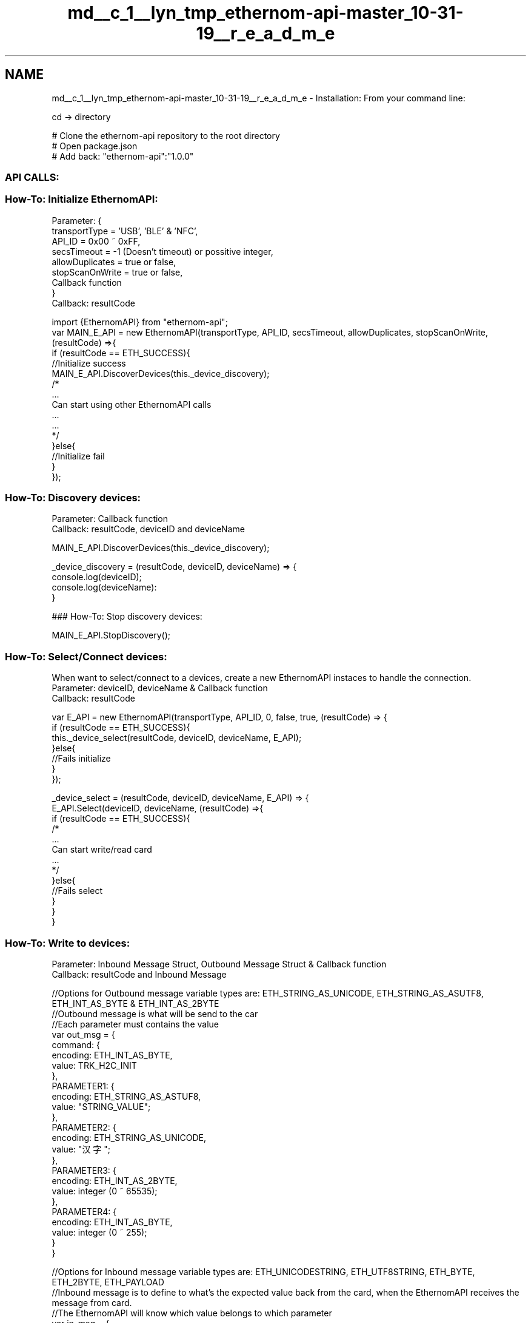 .TH "md__c_1__lyn_tmp_ethernom-api-master_10-31-19__r_e_a_d_m_e" 3 "Fri Nov 1 2019" "EtherAPI" \" -*- nroff -*-
.ad l
.nh
.SH NAME
md__c_1__lyn_tmp_ethernom-api-master_10-31-19__r_e_a_d_m_e \- Installation: 
From your command line: 
.PP
.nf
cd -> directory

# Clone the ethernom-api repository to the root directory
# Open package\&.json
# Add back: "ethernom-api":"1\&.0\&.0"

.fi
.PP
.PP
.SS "API CALLS:"
.PP
.SS "How-To: Initialize EthernomAPI:"
.PP
Parameter: {
.br
 transportType = 'USB', 'BLE' & 'NFC',
.br
 API_ID = 0x00 ~ 0xFF,
.br
 secsTimeout = -1 (Doesn't timeout) or possitive integer,
.br
 allowDuplicates = true or false,
.br
 stopScanOnWrite = true or false,
.br
 Callback function
.br
 }
.br
 Callback: resultCode 
.PP
.nf
import {EthernomAPI} from "ethernom-api";
var MAIN_E_API = new EthernomAPI(transportType, API_ID, secsTimeout, allowDuplicates, stopScanOnWrite, (resultCode) =>{
    if (resultCode == ETH_SUCCESS){
        //Initialize success
        MAIN_E_API\&.DiscoverDevices(this\&._device_discovery);
        /*
        \&.\&.\&.
        Can start using other EthernomAPI calls
        \&.\&.\&.
        \&.\&.\&.
        */
    }else{
        //Initialize fail
    }
});

.fi
.PP
 
.br
.PP
.SS "How-To: Discovery devices:"
.PP
Parameter: Callback function
.br
 Callback: resultCode, deviceID and deviceName 
.PP
.nf
MAIN_E_API\&.DiscoverDevices(this\&._device_discovery);

_device_discovery = (resultCode, deviceID, deviceName) => {
    console\&.log(deviceID);
    console\&.log(deviceName):
}

.fi
.PP
 
.br
.PP
### How-To: Stop discovery devices: 
.PP
.nf
MAIN_E_API\&.StopDiscovery();

.fi
.PP
 
.br
.PP
.SS "How-To: Select/Connect devices:"
.PP
When want to select/connect to a devices, create a new EthernomAPI instaces to handle the connection\&.
.br
 Parameter: deviceID, deviceName & Callback function
.br
 Callback: resultCode 
.PP
.nf
var E_API = new EthernomAPI(transportType, API_ID, 0, false, true, (resultCode) => {
    if (resultCode == ETH_SUCCESS){
        this\&._device_select(resultCode, deviceID, deviceName, E_API);
    }else{
        //Fails initialize
    }
});

_device_select = (resultCode, deviceID, deviceName, E_API) => {
    E_API\&.Select(deviceID, deviceName, (resultCode) =>{
        if (resultCode == ETH_SUCCESS){
            /*
            \&.\&.\&.
            Can start write/read card
            \&.\&.\&.
            */
        }else{
            //Fails select
        }
    }
}

.fi
.PP
 
.br
.PP
.SS "How-To: Write to devices:"
.PP
Parameter: Inbound Message Struct, Outbound Message Struct & Callback function
.br
 Callback: resultCode and Inbound Message 
.PP
.nf
//Options for Outbound message variable types are: ETH_STRING_AS_UNICODE, ETH_STRING_AS_ASUTF8, ETH_INT_AS_BYTE & ETH_INT_AS_2BYTE
//Outbound message is what will be send to the car
//Each parameter must contains the value
var out_msg = {
    command: {
        encoding: ETH_INT_AS_BYTE,
        value: TRK_H2C_INIT
    },
    PARAMETER1: {
        encoding: ETH_STRING_AS_ASTUF8,
        value: "STRING_VALUE";
    },
    PARAMETER2: {
        encoding: ETH_STRING_AS_UNICODE,
        value: "汉字";
    },
    PARAMETER3: {
        encoding: ETH_INT_AS_2BYTE,
        value: integer (0 ~ 65535);
    },
    PARAMETER4: {
        encoding: ETH_INT_AS_BYTE,
        value: integer (0 ~ 255);
    }
}

//Options for Inbound message variable types are: ETH_UNICODESTRING, ETH_UTF8STRING, ETH_BYTE, ETH_2BYTE, ETH_PAYLOAD
//Inbound message is to define to what's the expected value back from the card, when the EthernomAPI receives the message from card\&. 
//The EthernomAPI will know which value belongs to which parameter
var in_msg  = {
    command : ETH_BYTE,
    PARAMETER1: ETH_BYTE,
    PARAMETER2: ETH_2BYTE,
    PARAMETER3: ETH_UTF8STRING,
    PARAMETER4: ETH_UNICODESTRING,
    PAYLOAD: ETH_PAYLOAD (Optional)
}

E_API\&.WriteJSON(out_msg, in_msg, (resultCode, msg) => {
    if(resultCode == ETH_SUCCESS){
        console\&.log(msg\&.command):
        console\&.log(msg\&.PARAMETER1):
        console\&.log(msg\&.PARAMETER2):
        console\&.log(msg\&.PARAMETER3):
        console\&.log(msg\&.PARAMETER4):
        console\&.log(msg\&.PAYLOAD):
    }else{
        //Fails write
    }
}

.fi
.PP
 
.br
.PP
.SS "How-To: Subscribe to unsolicted events:"
.PP
Parameter: deviceID, deviceName, Inbound Message Struct, Callback function
.br
 Callback: resultCode and Inbound Message 
.PP
.nf
E_API\&.SubscribeToUnsolictedEvents(deviceID, deviceName, in_msg, this\&._on_listener);

_on_listener = (deviceID, deviceName, resultCode, msg) => {
    console\&.log(deviceID);
    console\&.log(deviceName);
    console\&.log(msg);
}

.fi
.PP
.PP
### How-To: Unsubscribe to unsolicted events: 
.PP
.nf
E_API\&.UnSubscribeToUnsolictedEvents();

.fi
.PP
 
.br
.PP
.SS "How-To: Card close:"
.PP
Parameter: Callback function
.br
 Callback: resultCode 
.PP
.nf
E_API\&.CardClose(this\&._callback_disconnect);

_callback_disconnect = (resultCode) => {
    if (resultCode == ETH_SUCCESS){
        console\&.log("Disconnect successfully");
    }else{
        console\&.log("Fails");
    }
}

.fi
.PP
 
